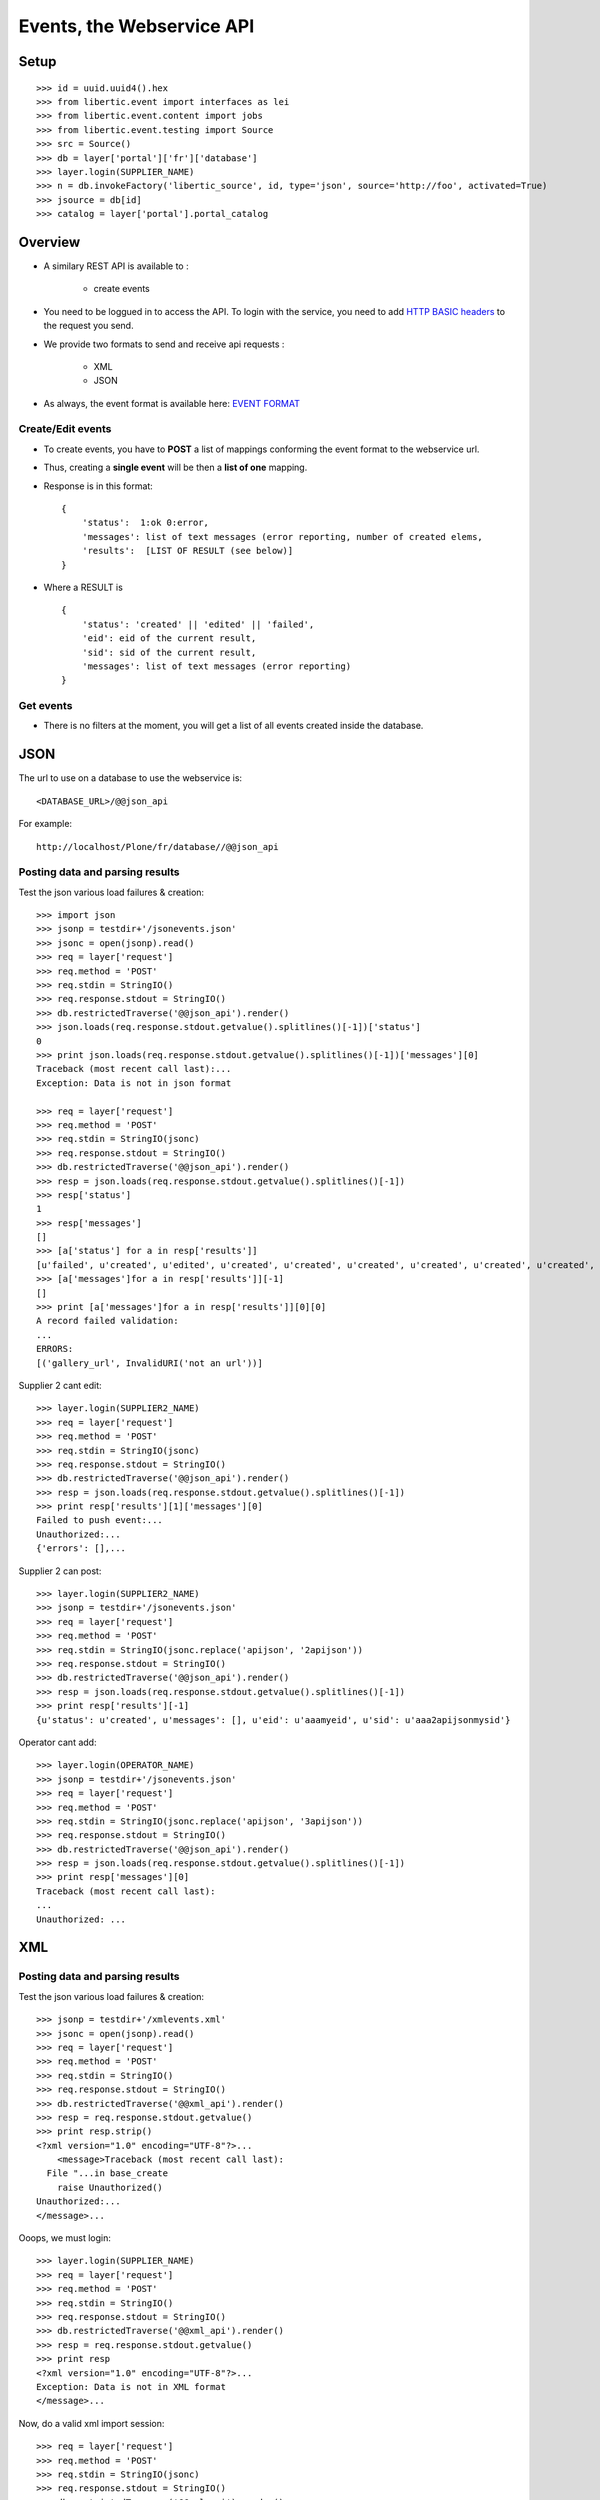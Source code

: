 Events, the Webservice API
===================================

Setup
-----------------
::

    >>> id = uuid.uuid4().hex
    >>> from libertic.event import interfaces as lei
    >>> from libertic.event.content import jobs
    >>> from libertic.event.testing import Source
    >>> src = Source()
    >>> db = layer['portal']['fr']['database']
    >>> layer.login(SUPPLIER_NAME)
    >>> n = db.invokeFactory('libertic_source', id, type='json', source='http://foo', activated=True)
    >>> jsource = db[id]
    >>> catalog = layer['portal'].portal_catalog

Overview
---------
- A similary REST API is available to :

    - create events

- You need to be loggued in to access the API.
  To login with the service, you need to add
  `HTTP BASIC headers <http://en.wikipedia.org/wiki/Basic_access_authentication>`_
  to the request you send.

- We provide two formats to send and receive api requests :

    - XML
    - JSON

- As always, the event format is available here:
  `EVENT FORMAT <https://docs.google.com/spreadsheet/ccc?key=0AlOGPSGPZ66idHJGTTN0YTY3SERuZGxHbG1laFFwWmc#gid=1>`_

Create/Edit events
++++++++++++++++++++
- To create events, you have to **POST** a list of mappings conforming the event format to the webservice url.
- Thus, creating a **single event** will be then a **list of one** mapping.
- Response is in this format::

    {
        'status':  1:ok 0:error,
        'messages': list of text messages (error reporting, number of created elems,
        'results':  [LIST OF RESULT (see below)]
    }

- Where a RESULT is ::

    {
        'status': 'created' || 'edited' || 'failed',
        'eid': eid of the current result,
        'sid': sid of the current result,
        'messages': list of text messages (error reporting)
    }

Get events
+++++++++++++++++
- There is no filters at the moment, you will get a list of all events created inside the database.


JSON
-------------
The url to use on a database to use the webservice is::

    <DATABASE_URL>/@@json_api

For example::

    http://localhost/Plone/fr/database//@@json_api


Posting data and parsing results
++++++++++++++++++++++++++++++++++++++++
Test the json various load failures & creation::

    >>> import json
    >>> jsonp = testdir+'/jsonevents.json'
    >>> jsonc = open(jsonp).read()
    >>> req = layer['request']
    >>> req.method = 'POST'
    >>> req.stdin = StringIO()
    >>> req.response.stdout = StringIO()
    >>> db.restrictedTraverse('@@json_api').render()
    >>> json.loads(req.response.stdout.getvalue().splitlines()[-1])['status']
    0
    >>> print json.loads(req.response.stdout.getvalue().splitlines()[-1])['messages'][0]
    Traceback (most recent call last):...
    Exception: Data is not in json format

    >>> req = layer['request']
    >>> req.method = 'POST'
    >>> req.stdin = StringIO(jsonc)
    >>> req.response.stdout = StringIO()
    >>> db.restrictedTraverse('@@json_api').render()
    >>> resp = json.loads(req.response.stdout.getvalue().splitlines()[-1])
    >>> resp['status']
    1
    >>> resp['messages']
    []
    >>> [a['status'] for a in resp['results']]
    [u'failed', u'created', u'edited', u'created', u'created', u'created', u'created', u'created', u'created', u'created', u'created', u'created', u'created', u'created', u'created', u'created']
    >>> [a['messages']for a in resp['results']][-1]
    []
    >>> print [a['messages']for a in resp['results']][0][0]
    A record failed validation:
    ...
    ERRORS:
    [('gallery_url', InvalidURI('not an url'))]

Supplier 2 cant edit::

    >>> layer.login(SUPPLIER2_NAME)
    >>> req = layer['request']
    >>> req.method = 'POST'
    >>> req.stdin = StringIO(jsonc)
    >>> req.response.stdout = StringIO()
    >>> db.restrictedTraverse('@@json_api').render()
    >>> resp = json.loads(req.response.stdout.getvalue().splitlines()[-1])
    >>> print resp['results'][1]['messages'][0]
    Failed to push event:...
    Unauthorized:...
    {'errors': [],...

Supplier 2 can post::

    >>> layer.login(SUPPLIER2_NAME)
    >>> jsonp = testdir+'/jsonevents.json'
    >>> req = layer['request']
    >>> req.method = 'POST'
    >>> req.stdin = StringIO(jsonc.replace('apijson', '2apijson'))
    >>> req.response.stdout = StringIO()
    >>> db.restrictedTraverse('@@json_api').render()
    >>> resp = json.loads(req.response.stdout.getvalue().splitlines()[-1])
    >>> print resp['results'][-1]
    {u'status': u'created', u'messages': [], u'eid': u'aaamyeid', u'sid': u'aaa2apijsonmysid'}

Operator cant add::

    >>> layer.login(OPERATOR_NAME)
    >>> jsonp = testdir+'/jsonevents.json'
    >>> req = layer['request']
    >>> req.method = 'POST'
    >>> req.stdin = StringIO(jsonc.replace('apijson', '3apijson'))
    >>> req.response.stdout = StringIO()
    >>> db.restrictedTraverse('@@json_api').render()
    >>> resp = json.loads(req.response.stdout.getvalue().splitlines()[-1])
    >>> print resp['messages'][0]
    Traceback (most recent call last):
    ...
    Unauthorized: ...

XML
------

Posting data and parsing results
++++++++++++++++++++++++++++++++++++++++
Test the json various load failures & creation::

    >>> jsonp = testdir+'/xmlevents.xml'
    >>> jsonc = open(jsonp).read()
    >>> req = layer['request']
    >>> req.method = 'POST'
    >>> req.stdin = StringIO()
    >>> req.response.stdout = StringIO()
    >>> db.restrictedTraverse('@@xml_api').render()
    >>> resp = req.response.stdout.getvalue()
    >>> print resp.strip()
    <?xml version="1.0" encoding="UTF-8"?>...
        <message>Traceback (most recent call last):
      File "...in base_create
        raise Unauthorized()
    Unauthorized:...
    </message>...

Ooops, we must login::

    >>> layer.login(SUPPLIER_NAME)
    >>> req = layer['request']
    >>> req.method = 'POST'
    >>> req.stdin = StringIO()
    >>> req.response.stdout = StringIO()
    >>> db.restrictedTraverse('@@xml_api').render()
    >>> resp = req.response.stdout.getvalue()
    >>> print resp
    <?xml version="1.0" encoding="UTF-8"?>...
    Exception: Data is not in XML format
    </message>...

Now, do a valid xml import session::

    >>> req = layer['request']
    >>> req.method = 'POST'
    >>> req.stdin = StringIO(jsonc)
    >>> req.response.stdout = StringIO()
    >>> db.restrictedTraverse('@@xml_api').render()
    >>> resp = '\n'.join([a.strip()
    ...  for a in req.response.stdout.getvalue().splitlines()
    ...  if a .strip()])
    >>> print resp
    <?xml version="1.0" encoding="UTF-8"?>
    ...
    <status>1</status>
    ...
    <message>A record failed validation:
    {'address': 'sdfgsfdsfdgsfdgsfdgsfdg',...
    ERRORS:
    [('gallery_url', InvalidURI('not an url'))]
    </message>...
    <result>
    <sid>xmlsxmlaaamysid</sid>
    <eid>xmlsxmlaaamyeid</eid>
    <status>created</status>
    <messages>
    </messages>
    </result>
    </results>
    </response>


